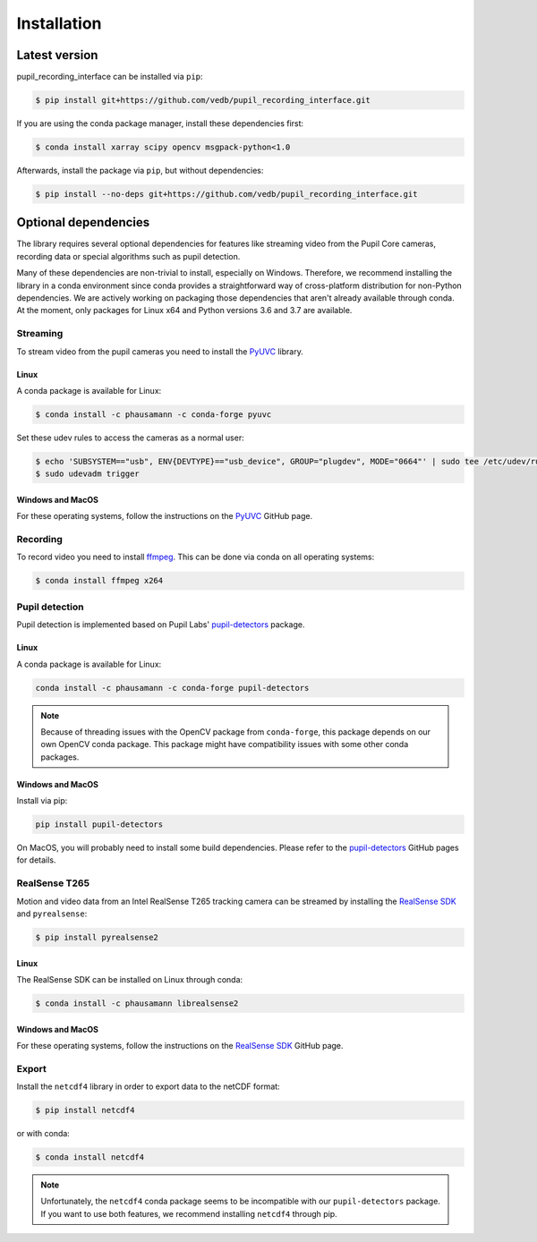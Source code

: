 Installation
============

Latest version
--------------

pupil_recording_interface can be installed via ``pip``:

.. code-block:: console

    $ pip install git+https://github.com/vedb/pupil_recording_interface.git

If you are using the conda package manager, install these dependencies first:

.. code-block:: console

    $ conda install xarray scipy opencv msgpack-python<1.0

Afterwards, install the package via ``pip``, but without dependencies:

.. code-block:: console

    $ pip install --no-deps git+https://github.com/vedb/pupil_recording_interface.git


.. _optional_dependencies:

Optional dependencies
---------------------

The library requires several optional dependencies for features like streaming
video from the Pupil Core cameras, recording data or special algorithms such as
pupil detection.

Many of these dependencies are non-trivial to install, especially on Windows.
Therefore, we recommend installing the library in a conda environment since
conda provides a straightforward way of cross-platform distribution for
non-Python dependencies. We are actively working on packaging those
dependencies that aren't already available through conda. At the moment, only
packages for Linux x64 and Python versions 3.6 and 3.7 are available.


Streaming
.........

To stream video from the pupil cameras you need to install the `PyUVC`_
library.

Linux
~~~~~

A conda package is available for Linux:

.. code-block:: console

    $ conda install -c phausamann -c conda-forge pyuvc

Set these udev rules to access the cameras as a normal user:

.. code-block:: console

    $ echo 'SUBSYSTEM=="usb", ENV{DEVTYPE}=="usb_device", GROUP="plugdev", MODE="0664"' | sudo tee /etc/udev/rules.d/10-libuvc.rules > /dev/null
    $ sudo udevadm trigger

Windows and MacOS
~~~~~~~~~~~~~~~~~

For these operating systems, follow the instructions on the `PyUVC`_ GitHub
page.

.. _PyUVC: https://github.com/pupil-labs/pyuvc


Recording
.........

To record video you need to install `ffmpeg`_. This can be done via conda on
all operating systems:

.. code-block:: console

    $ conda install ffmpeg x264

.. _ffmpeg: https://www.ffmpeg.org


Pupil detection
...............

Pupil detection is implemented based on Pupil Labs' `pupil-detectors`_
package.

.. _pupil-detectors: https://github.com/pupil-labs/pupil-detectors

Linux
~~~~~

A conda package is available for Linux:

.. code-block:: console

    conda install -c phausamann -c conda-forge pupil-detectors

.. note::

    Because of threading issues with the OpenCV package from ``conda-forge``,
    this package depends on our own OpenCV conda package. This package might
    have compatibility issues with some other conda packages.

Windows and MacOS
~~~~~~~~~~~~~~~~~

Install via pip:

.. code-block:: console

    pip install pupil-detectors

On MacOS, you will probably need to install some build dependencies. Please
refer to the `pupil-detectors`_ GitHub pages for details.


RealSense T265
..............

Motion and video data from an Intel RealSense T265 tracking camera can be
streamed by installing the `RealSense SDK`_ and ``pyrealsense``:

.. code-block:: console

    $ pip install pyrealsense2

Linux
~~~~~

The RealSense SDK can be installed on Linux through conda:

.. code-block:: console

    $ conda install -c phausamann librealsense2

Windows and MacOS
~~~~~~~~~~~~~~~~~

For these operating systems, follow the instructions on the `RealSense SDK`_
GitHub page.

.. _RealSense SDK: https://github.com/IntelRealSense/librealsense


Export
......

Install the ``netcdf4`` library in order to export data to the netCDF format:

.. code-block:: console

    $ pip install netcdf4

or with conda:

.. code-block:: console

    $ conda install netcdf4

.. note::

    Unfortunately, the ``netcdf4`` conda package seems to be incompatible with
    our ``pupil-detectors`` package. If you want to use both features, we
    recommend installing ``netcdf4`` through pip.
